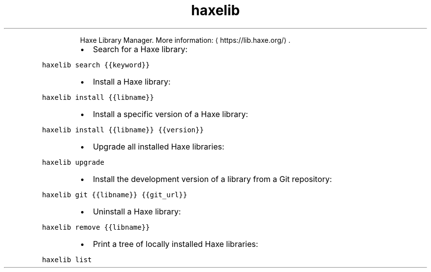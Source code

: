 .TH haxelib
.PP
.RS
Haxe Library Manager.
More information: \[la]https://lib.haxe.org/\[ra]\&.
.RE
.RS
.IP \(bu 2
Search for a Haxe library:
.RE
.PP
\fB\fChaxelib search {{keyword}}\fR
.RS
.IP \(bu 2
Install a Haxe library:
.RE
.PP
\fB\fChaxelib install {{libname}}\fR
.RS
.IP \(bu 2
Install a specific version of a Haxe library:
.RE
.PP
\fB\fChaxelib install {{libname}} {{version}}\fR
.RS
.IP \(bu 2
Upgrade all installed Haxe libraries:
.RE
.PP
\fB\fChaxelib upgrade\fR
.RS
.IP \(bu 2
Install the development version of a library from a Git repository:
.RE
.PP
\fB\fChaxelib git {{libname}} {{git_url}}\fR
.RS
.IP \(bu 2
Uninstall a Haxe library:
.RE
.PP
\fB\fChaxelib remove {{libname}}\fR
.RS
.IP \(bu 2
Print a tree of locally installed Haxe libraries:
.RE
.PP
\fB\fChaxelib list\fR
